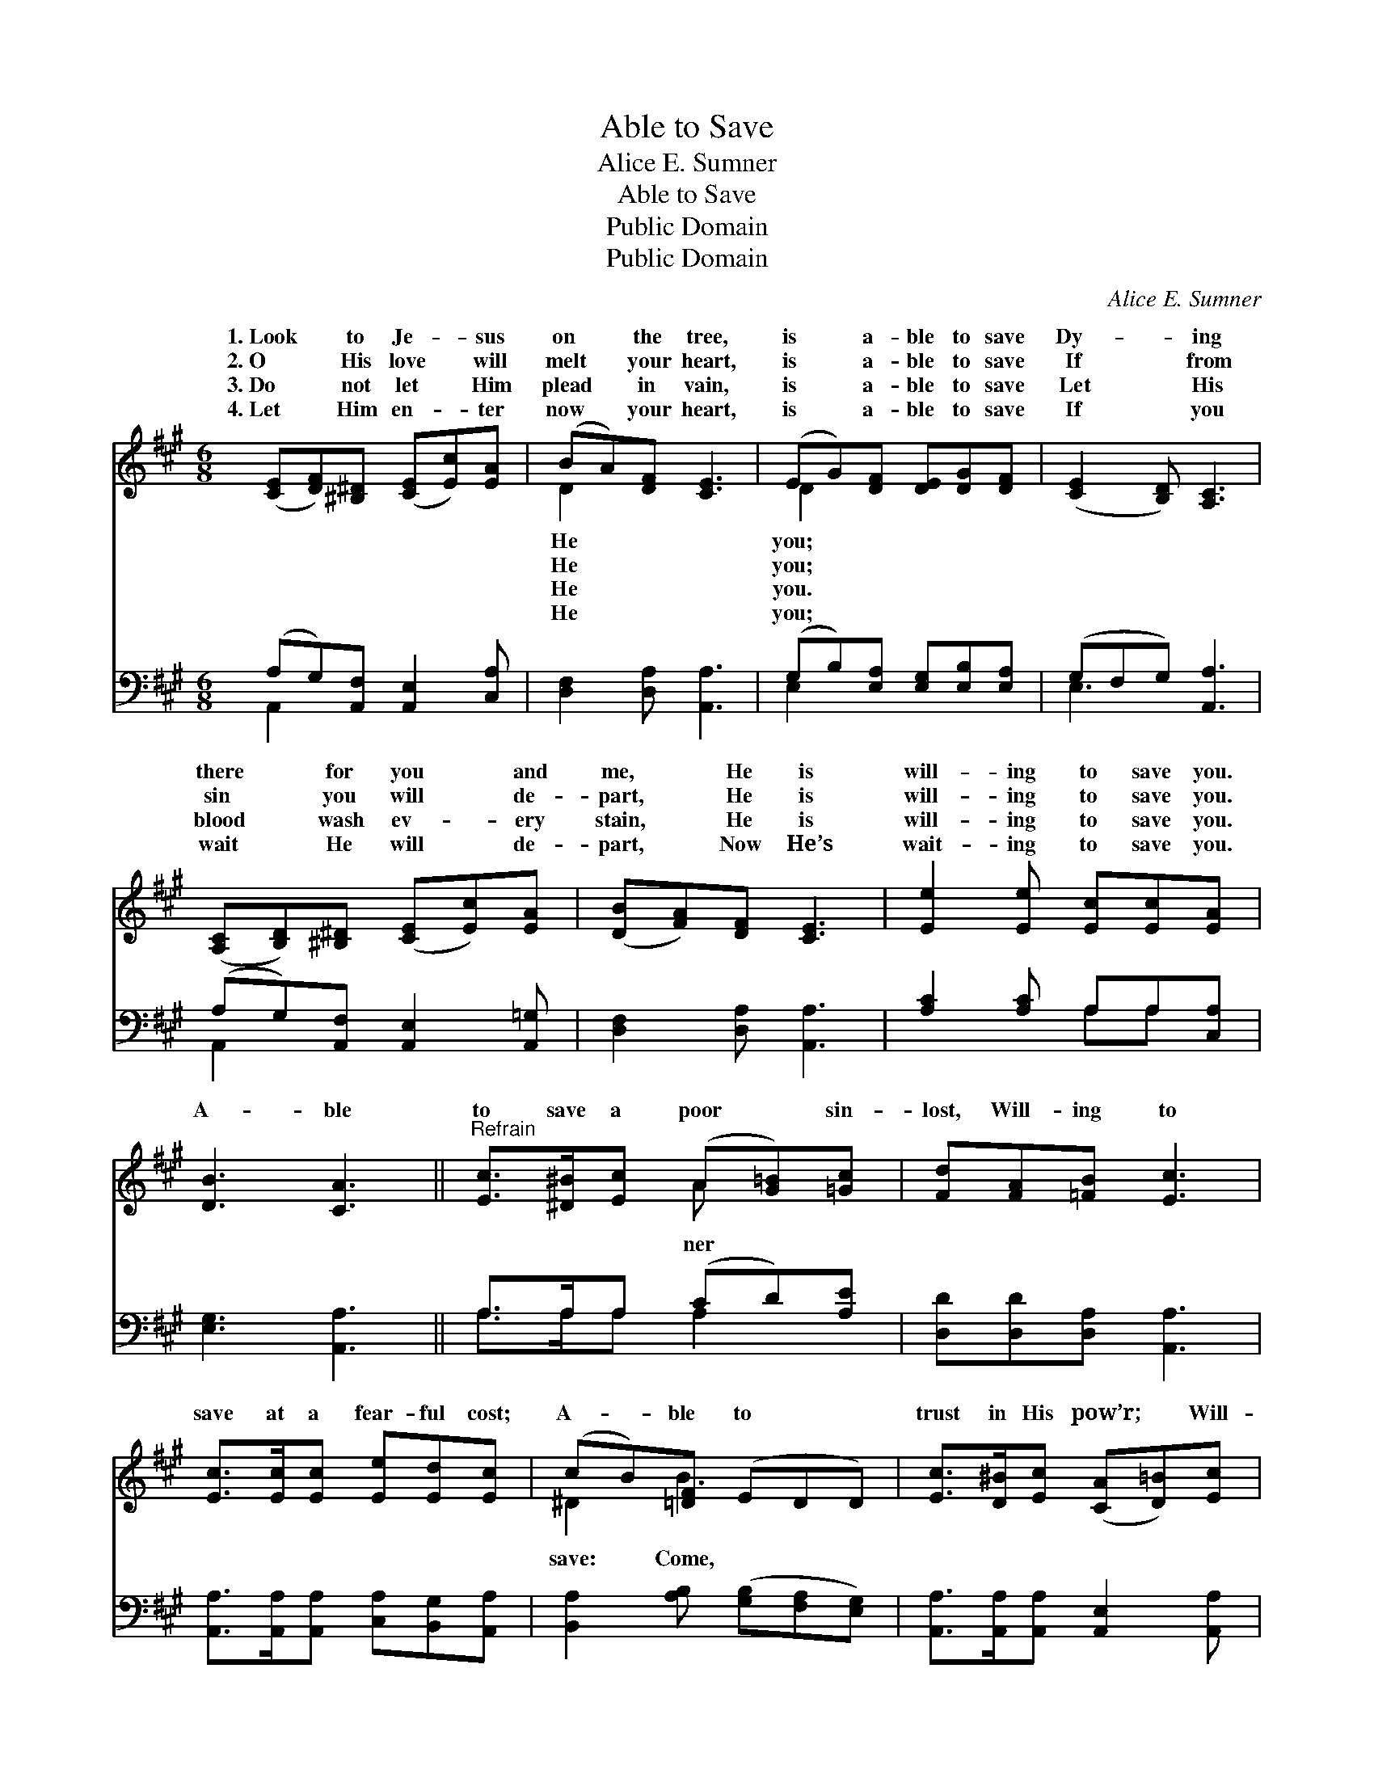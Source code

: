 X:1
T:Able to Save
T:Alice E. Sumner
T:Able to Save
T:Public Domain
T:Public Domain
C:Alice E. Sumner
Z:Public Domain
%%score ( 1 2 ) ( 3 4 )
L:1/8
M:6/8
K:A
V:1 treble 
V:2 treble 
V:3 bass 
V:4 bass 
V:1
 ([CE][DF])[^B,^D] ([CE][Ec])[EA] | (BA)[DF] [CE]3 | (EG)[DF] [DE][DG][DF] | ([CE]2 [B,D]) [A,C]3 | %4
w: 1.~Look * to Je- * sus|on * the tree,|is * a- ble to save|Dy- * ing|
w: 2.~O * His love * will|melt * your heart,|is * a- ble to save|If * from|
w: 3.~Do * not let * Him|plead * in vain,|is * a- ble to save|Let * His|
w: 4.~Let * Him en- * ter|now * your heart,|is * a- ble to save|If * you|
 ([A,C][B,D])[^B,^D] ([CE][Ec])[EA] | ([DB][FA])[DF] [CE]3 | [Ee]2 [Ee] [Ec][Ec][EA] | %7
w: there * for you * and|me, * He is|will- ing to save you.|
w: sin * you will * de-|part, * He is|will- ing to save you.|
w: blood * wash ev- * ery|stain, * He is|will- ing to save you.|
w: wait * He will * de-|part, * Now He’s|wait- ing to save you.|
 [DB]3 [CA]3 ||"^Refrain" [Ec]>[^D^B][Ec] (A[G=B])[=Gc] | [Fd][FA][=FB] [Ec]3 | %10
w: |||
w: A- ble|to save a poor * sin-|lost, Will- ing to|
w: |||
w: |||
 [Ec]>[Ec][Ec] [Ee][Ed][Ec] | (cB)[=DF] (EDD) | [Ec]>[D^B][Ec] ([CA][D=B])[Ec] | %13
w: |||
w: save at a fear- ful cost;|A- * ble to * *|trust in His pow’r; * Will-|
w: |||
w: |||
 [Ge]>[Fd][Fd] [Fd]3 | [=CA][CG][CF] ([^CE][Ec])[CA] | (B>A)[DG] [CA]3 |] %16
w: |||
w: ing to save this|ve- ry hour. * * *||
w: |||
w: |||
V:2
 x6 | D2 x4 | D2 x4 | x6 | x6 | x6 | x6 | x6 || x3 A x2 | x6 | x6 | ^D2 B3 x | x6 | x6 | x6 | %15
w: |He|you;|||||||||||||
w: |He|you;||||||ner|||save: Come,||||
w: |He|you.|||||||||||||
w: |He|you;|||||||||||||
 D2 x4 |] %16
w: |
w: |
w: |
w: |
V:3
 (A,G,)[A,,F,] [A,,E,]2 [C,A,] | [D,F,]2 [D,A,] [A,,A,]3 | (G,B,)[E,A,] [E,G,][E,B,][E,A,] | %3
 (G,F,G,) [A,,A,]3 | (A,G,)[A,,F,] [A,,E,]2 [A,,=G,] | [D,F,]2 [D,A,] [A,,A,]3 | %6
 [A,C]2 [A,C] A,A,[C,A,] | [E,G,]3 [A,,A,]3 || A,>A,A, (CD)[A,E] | [D,D][D,D][D,A,] [A,,A,]3 | %10
 [A,,A,]>[A,,A,][A,,A,] [C,A,][B,,G,][A,,A,] | [B,,A,]2 [A,B,] ([G,B,][F,A,][E,G,]) | %12
 [A,,A,]>[A,,A,][A,,A,] [A,,E,]2 [A,,A,] | [D,A,]>[D,A,][D,A,] [D,A,]3 | %14
 [^D,F,][D,G,][D,A,] (A,E,)[E,A,] | (G,>A,)[E,B,] [A,,A,]3 |] %16
V:4
 A,,2 x4 | x6 | E,2 x4 | E,3 x3 | A,,2 x4 | x6 | x3 A,A, x | x6 || A,>A,A, A,2 x | x6 | x6 | x6 | %12
 x6 | x6 | x3 E,2 x | E,2 x4 |] %16

